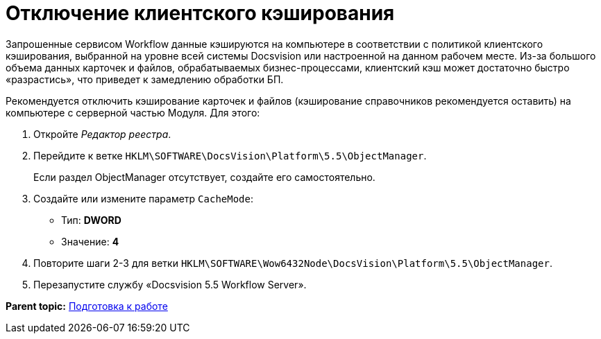 =  Отключение клиентского кэширования

Запрошенные сервисом Workflow данные кэшируются на компьютере в соответствии с политикой клиентского кэширования, выбранной на уровне всей системы Docsvision или настроенной на данном рабочем месте. Из-за большого объема данных карточек и файлов, обрабатываемых бизнес-процессами, клиентский кэш может достаточно быстро «разрастись», что приведет к замедлению обработки БП.

Рекомендуется отключить кэширование карточек и файлов (кэширование справочников рекомендуется оставить) на компьютере с серверной частью Модуля. Для этого:

. [.ph .cmd]#Откройте [.dfn .term]_Редактор реестра_.#
. [.ph .cmd]#Перейдите к ветке [.ph .filepath]`HKLM\SOFTWARE\DocsVision\Platform\5.5\ObjectManager`.#
+
Если раздел ObjectManager отсутствует, создайте его самостоятельно.
. [.ph .cmd]#Создайте или измените параметр `CacheMode`:#
+
* Тип: [.keyword]*DWORD*
* Значение: [.keyword]*4*
. [.ph .cmd]#Повторите шаги 2-3 для ветки [.ph .filepath]`HKLM\SOFTWARE\Wow6432Node\DocsVision\Platform\5.5\ObjectManager`.#
. [.ph .cmd]#Перезапустите службу «Docsvision 5.5 Workflow Server».#

*Parent topic:* xref:PreparationToWork.adoc[Подготовка к работе]
